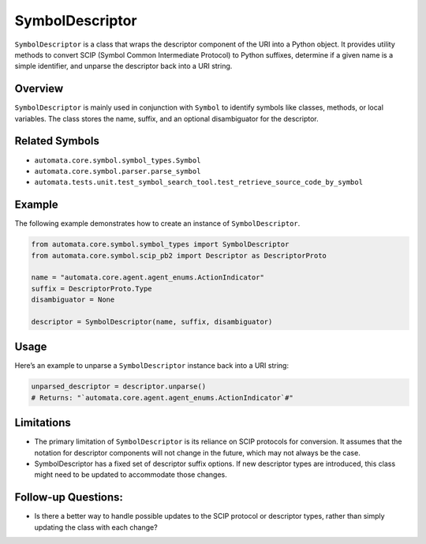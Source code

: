 SymbolDescriptor
================

``SymbolDescriptor`` is a class that wraps the descriptor component of
the URI into a Python object. It provides utility methods to convert
SCIP (Symbol Common Intermediate Protocol) to Python suffixes, determine
if a given name is a simple identifier, and unparse the descriptor back
into a URI string.

Overview
--------

``SymbolDescriptor`` is mainly used in conjunction with ``Symbol`` to
identify symbols like classes, methods, or local variables. The class
stores the name, suffix, and an optional disambiguator for the
descriptor.

Related Symbols
---------------

-  ``automata.core.symbol.symbol_types.Symbol``
-  ``automata.core.symbol.parser.parse_symbol``
-  ``automata.tests.unit.test_symbol_search_tool.test_retrieve_source_code_by_symbol``

Example
-------

The following example demonstrates how to create an instance of
``SymbolDescriptor``.

.. code:: python

   from automata.core.symbol.symbol_types import SymbolDescriptor
   from automata.core.symbol.scip_pb2 import Descriptor as DescriptorProto

   name = "automata.core.agent.agent_enums.ActionIndicator"
   suffix = DescriptorProto.Type
   disambiguator = None

   descriptor = SymbolDescriptor(name, suffix, disambiguator)

Usage
-----

Here’s an example to unparse a ``SymbolDescriptor`` instance back into a
URI string:

.. code:: python

   unparsed_descriptor = descriptor.unparse()
   # Returns: "`automata.core.agent.agent_enums.ActionIndicator`#"

Limitations
-----------

-  The primary limitation of ``SymbolDescriptor`` is its reliance on
   SCIP protocols for conversion. It assumes that the notation for
   descriptor components will not change in the future, which may not
   always be the case.

-  SymbolDescriptor has a fixed set of descriptor suffix options. If new
   descriptor types are introduced, this class might need to be updated
   to accommodate those changes.

Follow-up Questions:
--------------------

-  Is there a better way to handle possible updates to the SCIP protocol
   or descriptor types, rather than simply updating the class with each
   change?
